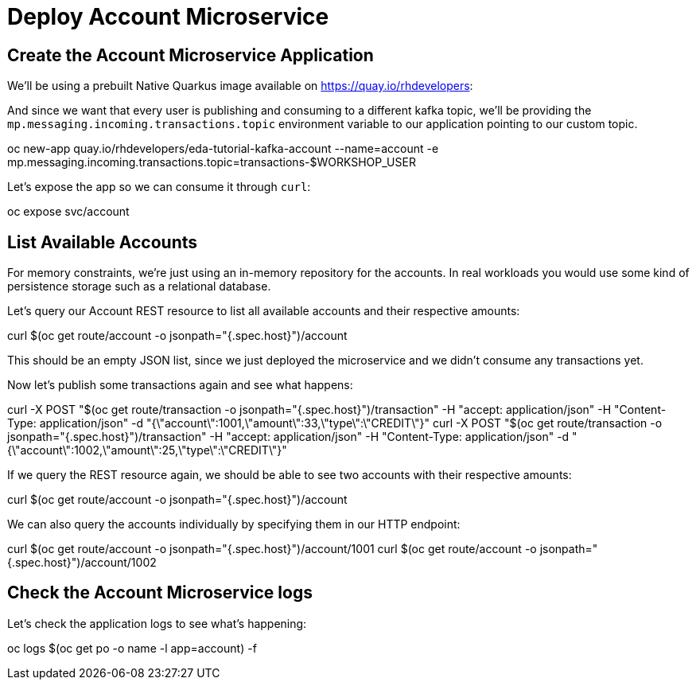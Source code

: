 = Deploy Account Microservice

[#new-app]
== Create the Account Microservice Application

We'll be using a prebuilt Native Quarkus image available on https://quay.io/rhdevelopers[]:

And since we want that every user is publishing and consuming to a different kafka topic, we'll be providing the `mp.messaging.incoming.transactions.topic` environment variable to our application pointing to our custom topic.

[source,bash]
====
oc new-app quay.io/rhdevelopers/eda-tutorial-kafka-account --name=account -e mp.messaging.incoming.transactions.topic=transactions-$WORKSHOP_USER
====

Let's expose the app so we can consume it through `curl`:

[source,bash]
====
oc expose svc/account
====

[#query-account]
== List Available Accounts

For memory constraints, we're just using an in-memory repository for the accounts. In real workloads you would use some kind of persistence storage such as a relational database.

Let's query our Account REST resource to list all available accounts and their respective amounts:

[source,bash]
====
curl $(oc get route/account -o jsonpath="{.spec.host}")/account
====

This should be an empty JSON list, since we just deployed the microservice and we didn't consume any transactions yet.

Now let's publish some transactions again and see what happens:

[source,bash]
====
curl -X POST "$(oc get route/transaction -o jsonpath="{.spec.host}")/transaction" -H  "accept: application/json" -H  "Content-Type: application/json" -d "{\"account\":1001,\"amount\":33,\"type\":\"CREDIT\"}"
curl -X POST "$(oc get route/transaction -o jsonpath="{.spec.host}")/transaction" -H  "accept: application/json" -H  "Content-Type: application/json" -d "{\"account\":1002,\"amount\":25,\"type\":\"CREDIT\"}"
====

If we query the REST resource again, we should be able to see two accounts with their respective amounts:

[source,bash]
====
curl $(oc get route/account -o jsonpath="{.spec.host}")/account
====

We can also query the accounts individually by specifying them in our HTTP endpoint:

[source,bash]
====
curl $(oc get route/account -o jsonpath="{.spec.host}")/account/1001
curl $(oc get route/account -o jsonpath="{.spec.host}")/account/1002
====

[#check-logs]
== Check the Account Microservice logs

Let's check the application logs to see what's happening:

[source,bash]
====
oc logs $(oc get po -o name -l app=account) -f
====
